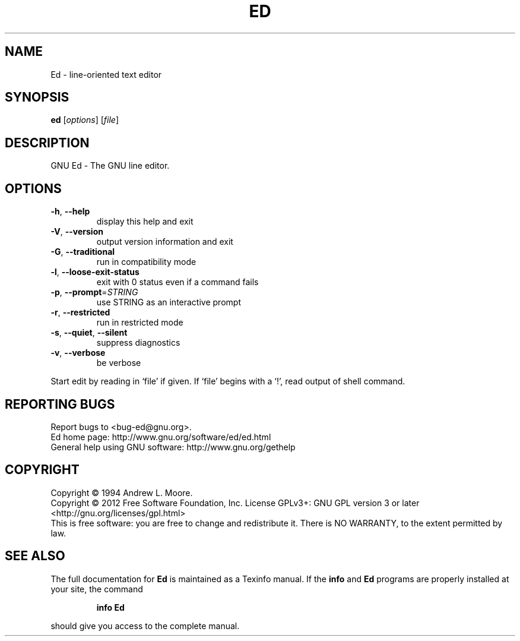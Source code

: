 .\" DO NOT MODIFY THIS FILE!  It was generated by help2man 1.37.1.
.TH ED "1" "January 2012" "Ed 1.6" "User Commands"
.SH NAME
Ed \- line-oriented text editor
.SH SYNOPSIS
.B ed
[\fIoptions\fR] [\fIfile\fR]
.SH DESCRIPTION
GNU Ed \- The GNU line editor.
.SH OPTIONS
.TP
\fB\-h\fR, \fB\-\-help\fR
display this help and exit
.TP
\fB\-V\fR, \fB\-\-version\fR
output version information and exit
.TP
\fB\-G\fR, \fB\-\-traditional\fR
run in compatibility mode
.TP
\fB\-l\fR, \fB\-\-loose\-exit\-status\fR
exit with 0 status even if a command fails
.TP
\fB\-p\fR, \fB\-\-prompt\fR=\fISTRING\fR
use STRING as an interactive prompt
.TP
\fB\-r\fR, \fB\-\-restricted\fR
run in restricted mode
.TP
\fB\-s\fR, \fB\-\-quiet\fR, \fB\-\-silent\fR
suppress diagnostics
.TP
\fB\-v\fR, \fB\-\-verbose\fR
be verbose
.PP
Start edit by reading in `file' if given.
If `file' begins with a `!', read output of shell command.
.SH "REPORTING BUGS"
Report bugs to <bug\-ed@gnu.org>.
.br
Ed home page: http://www.gnu.org/software/ed/ed.html
.br
General help using GNU software: http://www.gnu.org/gethelp
.SH COPYRIGHT
Copyright \(co 1994 Andrew L. Moore.
.br
Copyright \(co 2012 Free Software Foundation, Inc.
License GPLv3+: GNU GPL version 3 or later <http://gnu.org/licenses/gpl.html>
.br
This is free software: you are free to change and redistribute it.
There is NO WARRANTY, to the extent permitted by law.
.SH "SEE ALSO"
The full documentation for
.B Ed
is maintained as a Texinfo manual.  If the
.B info
and
.B Ed
programs are properly installed at your site, the command
.IP
.B info Ed
.PP
should give you access to the complete manual.
